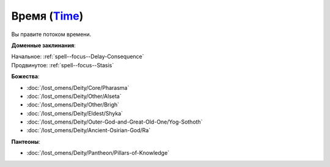 .. title:: Домен времени (Time Domain)

.. rst-class:: domain
.. _Domain--Time:

Время (`Time <https://2e.aonprd.com/Domains.aspx?ID=54>`_)
=============================================================================================================

Вы правите потоком времени.

**Доменные заклинания**:

| Начальное: :ref:`spell--focus--Delay-Consequence`
| Продвинутое: :ref:`spell--focus--Stasis`


**Божества**:

* :doc:`/lost_omens/Deity/Core/Pharasma`
* :doc:`/lost_omens/Deity/Other/Alseta`
* :doc:`/lost_omens/Deity/Other/Brigh`
* :doc:`/lost_omens/Deity/Eldest/Shyka`
* :doc:`/lost_omens/Deity/Outer-God-and-Great-Old-One/Yog-Sothoth`
* :doc:`/lost_omens/Deity/Ancient-Osirian-God/Ra`


**Пантеоны**:

* :doc:`/lost_omens/Deity/Pantheon/Pillars-of-Knowledge`
